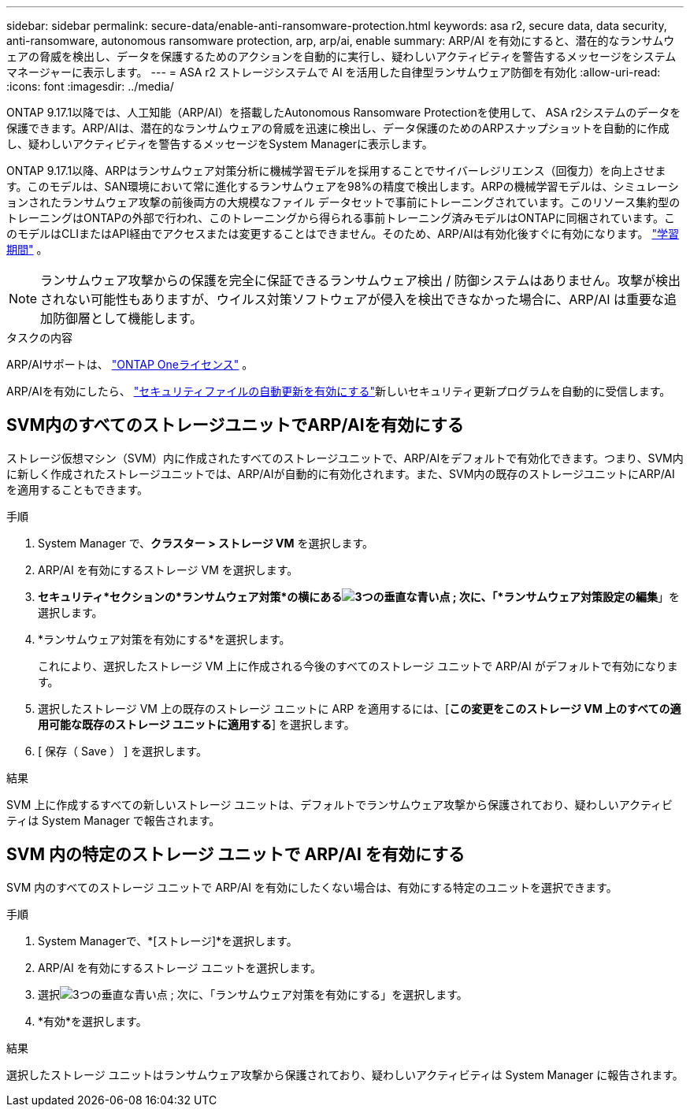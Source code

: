 ---
sidebar: sidebar 
permalink: secure-data/enable-anti-ransomware-protection.html 
keywords: asa r2, secure data, data security, anti-ransomware, autonomous ransomware protection, arp, arp/ai, enable 
summary: ARP/AI を有効にすると、潜在的なランサムウェアの脅威を検出し、データを保護するためのアクションを自動的に実行し、疑わしいアクティビティを警告するメッセージをシステム マネージャーに表示します。 
---
= ASA r2 ストレージシステムで AI を活用した自律型ランサムウェア防御を有効化
:allow-uri-read: 
:icons: font
:imagesdir: ../media/


[role="lead"]
ONTAP 9.17.1以降では、人工知能（ARP/AI）を搭載したAutonomous Ransomware Protectionを使用して、 ASA r2システムのデータを保護できます。ARP/AIは、潜在的なランサムウェアの脅威を迅速に検出し、データ保護のためのARPスナップショットを自動的に作成し、疑わしいアクティビティを警告するメッセージをSystem Managerに表示します。

ONTAP 9.17.1以降、ARPはランサムウェア対策分析に機械学習モデルを採用することでサイバーレジリエンス（回復力）を向上させます。このモデルは、SAN環境において常に進化するランサムウェアを98%の精度で検出します。ARPの機械学習モデルは、シミュレーションされたランサムウェア攻撃の前後両方の大規模なファイル データセットで事前にトレーニングされています。このリソース集約型のトレーニングはONTAPの外部で行われ、このトレーニングから得られる事前トレーニング済みモデルはONTAPに同梱されています。このモデルはCLIまたはAPI経由でアクセスまたは変更することはできません。そのため、ARP/AIは有効化後すぐに有効になります。 link:https://docs.netapp.com/us-en/ontap/anti-ransomware/index.html#learning-and-active-modes["学習期間"^] 。


NOTE: ランサムウェア攻撃からの保護を完全に保証できるランサムウェア検出 / 防御システムはありません。攻撃が検出されない可能性もありますが、ウイルス対策ソフトウェアが侵入を検出できなかった場合に、ARP/AI は重要な追加防御層として機能します。

.タスクの内容
ARP/AIサポートは、 link:https://kb.netapp.com/onprem/ontap/os/ONTAP_9.10.1_and_later_licensing_overview["ONTAP Oneライセンス"] 。

ARP/AIを有効にしたら、 link:../administer/update-firmware.html#enable-automatic-updates["セキュリティファイルの自動更新を有効にする"]新しいセキュリティ更新プログラムを自動的に受信します。



== SVM内のすべてのストレージユニットでARP/AIを有効にする

ストレージ仮想マシン（SVM）内に作成されたすべてのストレージユニットで、ARP/AIをデフォルトで有効化できます。つまり、SVM内に新しく作成されたストレージユニットでは、ARP/AIが自動的に有効化されます。また、SVM内の既存のストレージユニットにARP/AIを適用することもできます。

.手順
. System Manager で、*クラスター > ストレージ VM* を選択します。
. ARP/AI を有効にするストレージ VM を選択します。
. *セキュリティ*セクションの*ランサムウェア対策*の横にあるimage:icon_kabob.gif["3つの垂直な青い点"] ; 次に、「*ランサムウェア対策設定の編集*」を選択します。
. *ランサムウェア対策を有効にする*を選択します。
+
これにより、選択したストレージ VM 上に作成される今後のすべてのストレージ ユニットで ARP/AI がデフォルトで有効になります。

. 選択したストレージ VM 上の既存のストレージ ユニットに ARP を適用するには、[*この変更をこのストレージ VM 上のすべての適用可能な既存のストレージ ユニットに適用する*] を選択します。
. [ 保存（ Save ） ] を選択します。


.結果
SVM 上に作成するすべての新しいストレージ ユニットは、デフォルトでランサムウェア攻撃から保護されており、疑わしいアクティビティは System Manager で報告されます。



== SVM 内の特定のストレージ ユニットで ARP/AI を有効にする

SVM 内のすべてのストレージ ユニットで ARP/AI を有効にしたくない場合は、有効にする特定のユニットを選択できます。

.手順
. System Managerで、*[ストレージ]*を選択します。
. ARP/AI を有効にするストレージ ユニットを選択します。
. 選択image:icon_kabob.gif["3つの垂直な青い点"] ; 次に、「ランサムウェア対策を有効にする」を選択します。
. *有効*を選択します。


.結果
選択したストレージ ユニットはランサムウェア攻撃から保護されており、疑わしいアクティビティは System Manager に報告されます。
